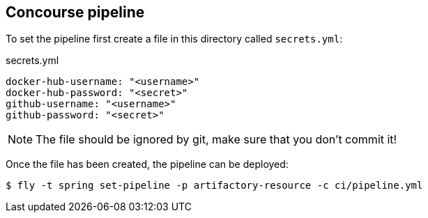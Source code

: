== Concourse pipeline

To set the pipeline first create a file in this directory called `secrets.yml`:

[source,yaml]
.secrets.yml
----
docker-hub-username: "<username>"
docker-hub-password: "<secret>"
github-username: "<username>"
github-password: "<secret>"
----

NOTE: The file should be ignored by git, make sure that you don't commit it!

Once the file has been created, the pipeline can be deployed:

[source]
----
$ fly -t spring set-pipeline -p artifactory-resource -c ci/pipeline.yml
----

